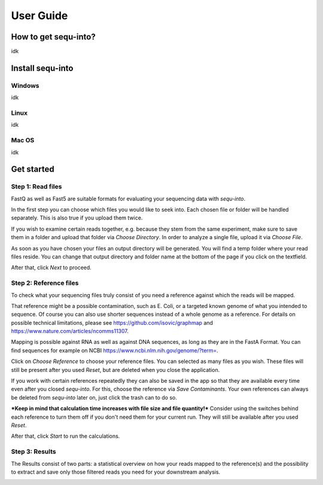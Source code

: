 .. _userguide:

********************
User Guide
********************

How to get sequ-into?
====
idk


Install sequ-into
====
Windows
-------
idk

Linux
-------
idk

Mac OS
-------
idk



Get started
====


Step 1: Read files
-------
FastQ as well as Fast5 are suitable formats for evaluating your sequencing data with *sequ-into*.

In the first step you can choose which files you would like to seek into. Each chosen file or folder will be handled separately. This is also true if you upload them twice. 

If you wish to examine certain reads together, e.g. because they stem
from the same experiment, make sure to save them in a folder and upload that folder
via *Choose Directory*. In order to analyze a single file, upload it via *Choose File*.

As soon as you have chosen your files an output directory will be generated. You will find a temp folder 
where your read files reside. You can change that output directory and folder name at the bottom of the page if you click on 
the textfield.

After that, click *Next* to proceed.

.. image:: ./images/1.png
   :scale: 20



Step 2: Reference files
-------
To check what your sequencing files truly consist of you need a reference against which
the reads will be mapped. 

That reference might be a possible contamination, such as E. Coli, or a targeted known genome of 
what you intended to sequence. Of course you can also use shorter sequences instead of a whole genome as a reference.
For details on possible technical limitations, please see https://github.com/isovic/graphmap and https://www.nature.com/articles/ncomms11307.

Mapping is possible against RNA as well as against DNA sequences, as long as they are in the FastA Format.
You can find sequences for example on NCBI https://www.ncbi.nlm.nih.gov/genome/?term=.

Click on *Choose Reference* to choose your reference files. You can selected as many files as you wish. These files 
will still be present after you used *Reset*, but are deleted when you close the application.

If you work with certain references repeatedly they can also be saved in the app so that they are available every time
even after you closed *sequ-into*. For this, choose the reference via *Save Contaminants*. Your own references can always be deleted from *sequ-into* later on, just click the trash can to do so.

***Keep in mind that calculation time increases with file size and file quantity!***
Consider using the switches behind each reference to turn them off if you don't need them for your current run. They will still be available after you used *Reset*.

After that, click *Start* to run the calculations.


.. image:: ./images/2.png
   :scale: 20



Step 3: Results
-------
The Results consist of two parts:
a statistical overview on how your reads mapped to the reference(s) and the
possibility to extract and save only those filtered reads you need for your downstream analysis.




.. image:: ./images/3.png
   :scale: 20


.. image:: ./images/4.png
    :scale: 20

